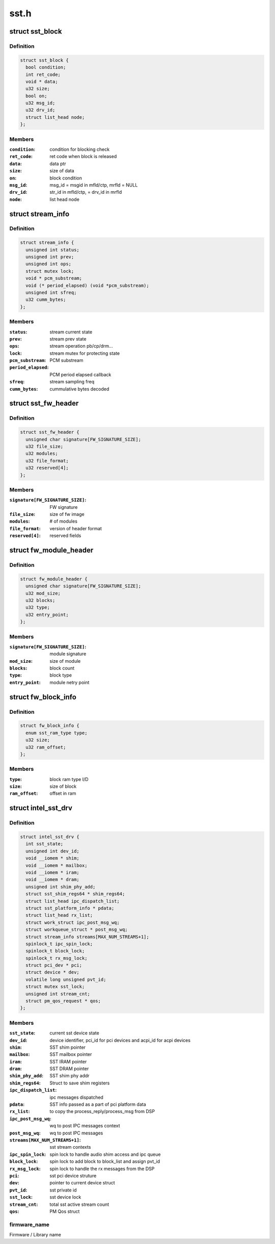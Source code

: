 .. -*- coding: utf-8; mode: rst -*-

=====
sst.h
=====


.. _`sst_block`:

struct sst_block
================

.. c:type:: sst_block

    This structure is used to block a user/fw data call to another fw/user call


.. _`sst_block.definition`:

Definition
----------

.. code-block:: c

  struct sst_block {
    bool condition;
    int ret_code;
    void * data;
    u32 size;
    bool on;
    u32 msg_id;
    u32 drv_id;
    struct list_head node;
  };


.. _`sst_block.members`:

Members
-------

:``condition``:
    condition for blocking check

:``ret_code``:
    ret code when block is released

:``data``:
    data ptr

:``size``:
    size of data

:``on``:
    block condition

:``msg_id``:
    msg_id = msgid in mfld/ctp, mrfld = NULL

:``drv_id``:
    str_id in mfld/ctp, = drv_id in mrfld

:``node``:
    list head node




.. _`stream_info`:

struct stream_info
==================

.. c:type:: stream_info

    structure that holds the stream information


.. _`stream_info.definition`:

Definition
----------

.. code-block:: c

  struct stream_info {
    unsigned int status;
    unsigned int prev;
    unsigned int ops;
    struct mutex lock;
    void * pcm_substream;
    void (* period_elapsed) (void *pcm_substream);
    unsigned int sfreq;
    u32 cumm_bytes;
  };


.. _`stream_info.members`:

Members
-------

:``status``:
    stream current state

:``prev``:
    stream prev state

:``ops``:
    stream operation pb/cp/drm...

:``lock``:
    stream mutex for protecting state

:``pcm_substream``:
    PCM substream

:``period_elapsed``:
    PCM period elapsed callback

:``sfreq``:
    stream sampling freq

:``cumm_bytes``:
    cummulative bytes decoded




.. _`sst_fw_header`:

struct sst_fw_header
====================

.. c:type:: sst_fw_header

    FW file headers


.. _`sst_fw_header.definition`:

Definition
----------

.. code-block:: c

  struct sst_fw_header {
    unsigned char signature[FW_SIGNATURE_SIZE];
    u32 file_size;
    u32 modules;
    u32 file_format;
    u32 reserved[4];
  };


.. _`sst_fw_header.members`:

Members
-------

:``signature[FW_SIGNATURE_SIZE]``:
    FW signature

:``file_size``:
    size of fw image

:``modules``:
    # of modules

:``file_format``:
    version of header format

:``reserved[4]``:
    reserved fields




.. _`fw_module_header`:

struct fw_module_header
=======================

.. c:type:: fw_module_header

    module header in FW


.. _`fw_module_header.definition`:

Definition
----------

.. code-block:: c

  struct fw_module_header {
    unsigned char signature[FW_SIGNATURE_SIZE];
    u32 mod_size;
    u32 blocks;
    u32 type;
    u32 entry_point;
  };


.. _`fw_module_header.members`:

Members
-------

:``signature[FW_SIGNATURE_SIZE]``:
    module signature

:``mod_size``:
    size of module

:``blocks``:
    block count

:``type``:
    block type

:``entry_point``:
    module netry point




.. _`fw_block_info`:

struct fw_block_info
====================

.. c:type:: fw_block_info

    block header for FW


.. _`fw_block_info.definition`:

Definition
----------

.. code-block:: c

  struct fw_block_info {
    enum sst_ram_type type;
    u32 size;
    u32 ram_offset;
  };


.. _`fw_block_info.members`:

Members
-------

:``type``:
    block ram type I/D

:``size``:
    size of block

:``ram_offset``:
    offset in ram




.. _`intel_sst_drv`:

struct intel_sst_drv
====================

.. c:type:: intel_sst_drv

    driver ops


.. _`intel_sst_drv.definition`:

Definition
----------

.. code-block:: c

  struct intel_sst_drv {
    int sst_state;
    unsigned int dev_id;
    void __iomem * shim;
    void __iomem * mailbox;
    void __iomem * iram;
    void __iomem * dram;
    unsigned int shim_phy_add;
    struct sst_shim_regs64 * shim_regs64;
    struct list_head ipc_dispatch_list;
    struct sst_platform_info * pdata;
    struct list_head rx_list;
    struct work_struct ipc_post_msg_wq;
    struct workqueue_struct * post_msg_wq;
    struct stream_info streams[MAX_NUM_STREAMS+1];
    spinlock_t ipc_spin_lock;
    spinlock_t block_lock;
    spinlock_t rx_msg_lock;
    struct pci_dev * pci;
    struct device * dev;
    volatile long unsigned pvt_id;
    struct mutex sst_lock;
    unsigned int stream_cnt;
    struct pm_qos_request * qos;
  };


.. _`intel_sst_drv.members`:

Members
-------

:``sst_state``:
    current sst device state

:``dev_id``:
    device identifier, pci_id for pci devices and acpi_id for acpi
    devices

:``shim``:
    SST shim pointer

:``mailbox``:
    SST mailbox pointer

:``iram``:
    SST IRAM pointer

:``dram``:
    SST DRAM pointer

:``shim_phy_add``:
    SST shim phy addr

:``shim_regs64``:
    Struct to save shim registers

:``ipc_dispatch_list``:
    ipc messages dispatched

:``pdata``:
    SST info passed as a part of pci platform data

:``rx_list``:
    to copy the process_reply/process_msg from DSP

:``ipc_post_msg_wq``:
    wq to post IPC messages context

:``post_msg_wq``:
    wq to post IPC messages

:``streams[MAX_NUM_STREAMS+1]``:
    sst stream contexts

:``ipc_spin_lock``:
    spin lock to handle audio shim access and ipc queue

:``block_lock``:
    spin lock to add block to block_list and assign pvt_id

:``rx_msg_lock``:
    spin lock to handle the rx messages from the DSP

:``pci``:
    sst pci device struture

:``dev``:
    pointer to current device struct

:``pvt_id``:
    sst private id

:``sst_lock``:
    sst device lock

:``stream_cnt``:
    total sst active stream count

:``qos``:
    PM Qos struct




.. _`intel_sst_drv.firmware_name`:

firmware_name 
--------------

Firmware / Library name


